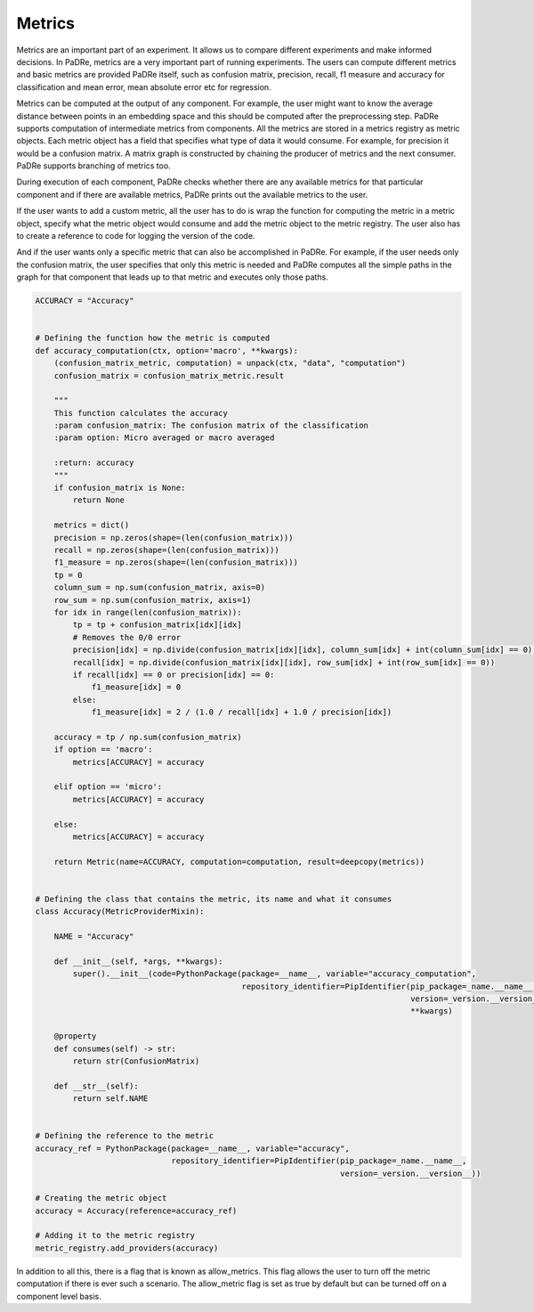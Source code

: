 Metrics
=========
Metrics are an important part of an experiment. It allows us to compare different experiments and make informed
decisions. In PaDRe, metrics are a very important part of running experiments. The users can compute different metrics
and basic metrics are provided PaDRe itself, such as confusion matrix, precision, recall, f1 measure and accuracy for
classification and mean error, mean absolute error etc for regression.

Metrics can be computed at the output of any component. For example, the user might want to know the average distance
between points in an embedding space and this should be computed after the preprocessing step. PaDRe supports
computation of intermediate metrics from components. All the metrics are stored in a metrics registry as metric objects.
Each metric object has a field that specifies what type of data it would consume. For example, for precision it would
be a confusion matrix. A matrix graph is constructed by chaining the producer of metrics and the next consumer. PaDRe
supports branching of metrics too.

During execution of each component, PaDRe checks whether there are any available metrics for that particular component
and if there are available metrics, PaDRe prints out the available metrics to the user.

If the user wants to add a custom metric, all the user has to do is wrap the function for computing the metric in a
metric object, specify what the metric object would consume and add the metric object to the metric registry. The user
also has to create a reference to code for logging the version of the code.

.. code-block:: python
    app = example_app()

    @app.dataset(name="iris",
                 columns=['sepal length (cm)', 'sepal width (cm)', 'petal length (cm)',
                          'petal width (cm)', 'class'], target_features='class')
    def dataset():
        data = load_iris().data
        target = load_iris().target.reshape(-1, 1)
        return np.append(data, target, axis=1)


    @app.experiment(dataset=dataset, reference_git=__file__,
                    experiment_name="Iris SVC - User Defined Metrics", seed=1,
                    allow_metrics=True,
                    parameters={'SKLearnEvaluator': {"metrics": "Confusion Matrix"}},
                    project_name="Examples")
    def experiment():
        from sklearn.pipeline import Pipeline
        from sklearn.svm import SVC
        estimators = [('SVC', SVC(probability=True))]
        return Pipeline(estimators)



And if the user wants only a specific metric that can also be accomplished in PaDRe. For example, if the user needs only
the confusion matrix, the user specifies that only this metric is needed and PaDRe computes all the simple paths in the
graph for that component that leads up to that metric and executes only those paths.

.. code-block:: python

    ACCURACY = "Accuracy"


    # Defining the function how the metric is computed
    def accuracy_computation(ctx, option='macro', **kwargs):
        (confusion_matrix_metric, computation) = unpack(ctx, "data", "computation")
        confusion_matrix = confusion_matrix_metric.result

        """
        This function calculates the accuracy
        :param confusion_matrix: The confusion matrix of the classification
        :param option: Micro averaged or macro averaged

        :return: accuracy
        """
        if confusion_matrix is None:
            return None

        metrics = dict()
        precision = np.zeros(shape=(len(confusion_matrix)))
        recall = np.zeros(shape=(len(confusion_matrix)))
        f1_measure = np.zeros(shape=(len(confusion_matrix)))
        tp = 0
        column_sum = np.sum(confusion_matrix, axis=0)
        row_sum = np.sum(confusion_matrix, axis=1)
        for idx in range(len(confusion_matrix)):
            tp = tp + confusion_matrix[idx][idx]
            # Removes the 0/0 error
            precision[idx] = np.divide(confusion_matrix[idx][idx], column_sum[idx] + int(column_sum[idx] == 0))
            recall[idx] = np.divide(confusion_matrix[idx][idx], row_sum[idx] + int(row_sum[idx] == 0))
            if recall[idx] == 0 or precision[idx] == 0:
                f1_measure[idx] = 0
            else:
                f1_measure[idx] = 2 / (1.0 / recall[idx] + 1.0 / precision[idx])

        accuracy = tp / np.sum(confusion_matrix)
        if option == 'macro':
            metrics[ACCURACY] = accuracy

        elif option == 'micro':
            metrics[ACCURACY] = accuracy

        else:
            metrics[ACCURACY] = accuracy

        return Metric(name=ACCURACY, computation=computation, result=deepcopy(metrics))


    # Defining the class that contains the metric, its name and what it consumes
    class Accuracy(MetricProviderMixin):

        NAME = "Accuracy"

        def __init__(self, *args, **kwargs):
            super().__init__(code=PythonPackage(package=__name__, variable="accuracy_computation",
                                                repository_identifier=PipIdentifier(pip_package=_name.__name__,
                                                                                    version=_version.__version__)),
                                                                                    **kwargs)

        @property
        def consumes(self) -> str:
            return str(ConfusionMatrix)

        def __str__(self):
            return self.NAME


    # Defining the reference to the metric
    accuracy_ref = PythonPackage(package=__name__, variable="accuracy",
                                 repository_identifier=PipIdentifier(pip_package=_name.__name__,
                                                                     version=_version.__version__))

    # Creating the metric object
    accuracy = Accuracy(reference=accuracy_ref)

    # Adding it to the metric registry
    metric_registry.add_providers(accuracy)

In addition to all this, there is a flag that is known as allow\_metrics. This flag allows the user to turn off the
metric computation if there is ever such a scenario. The allow\_metric flag is set as true by default but can be turned
off on a component level basis.
